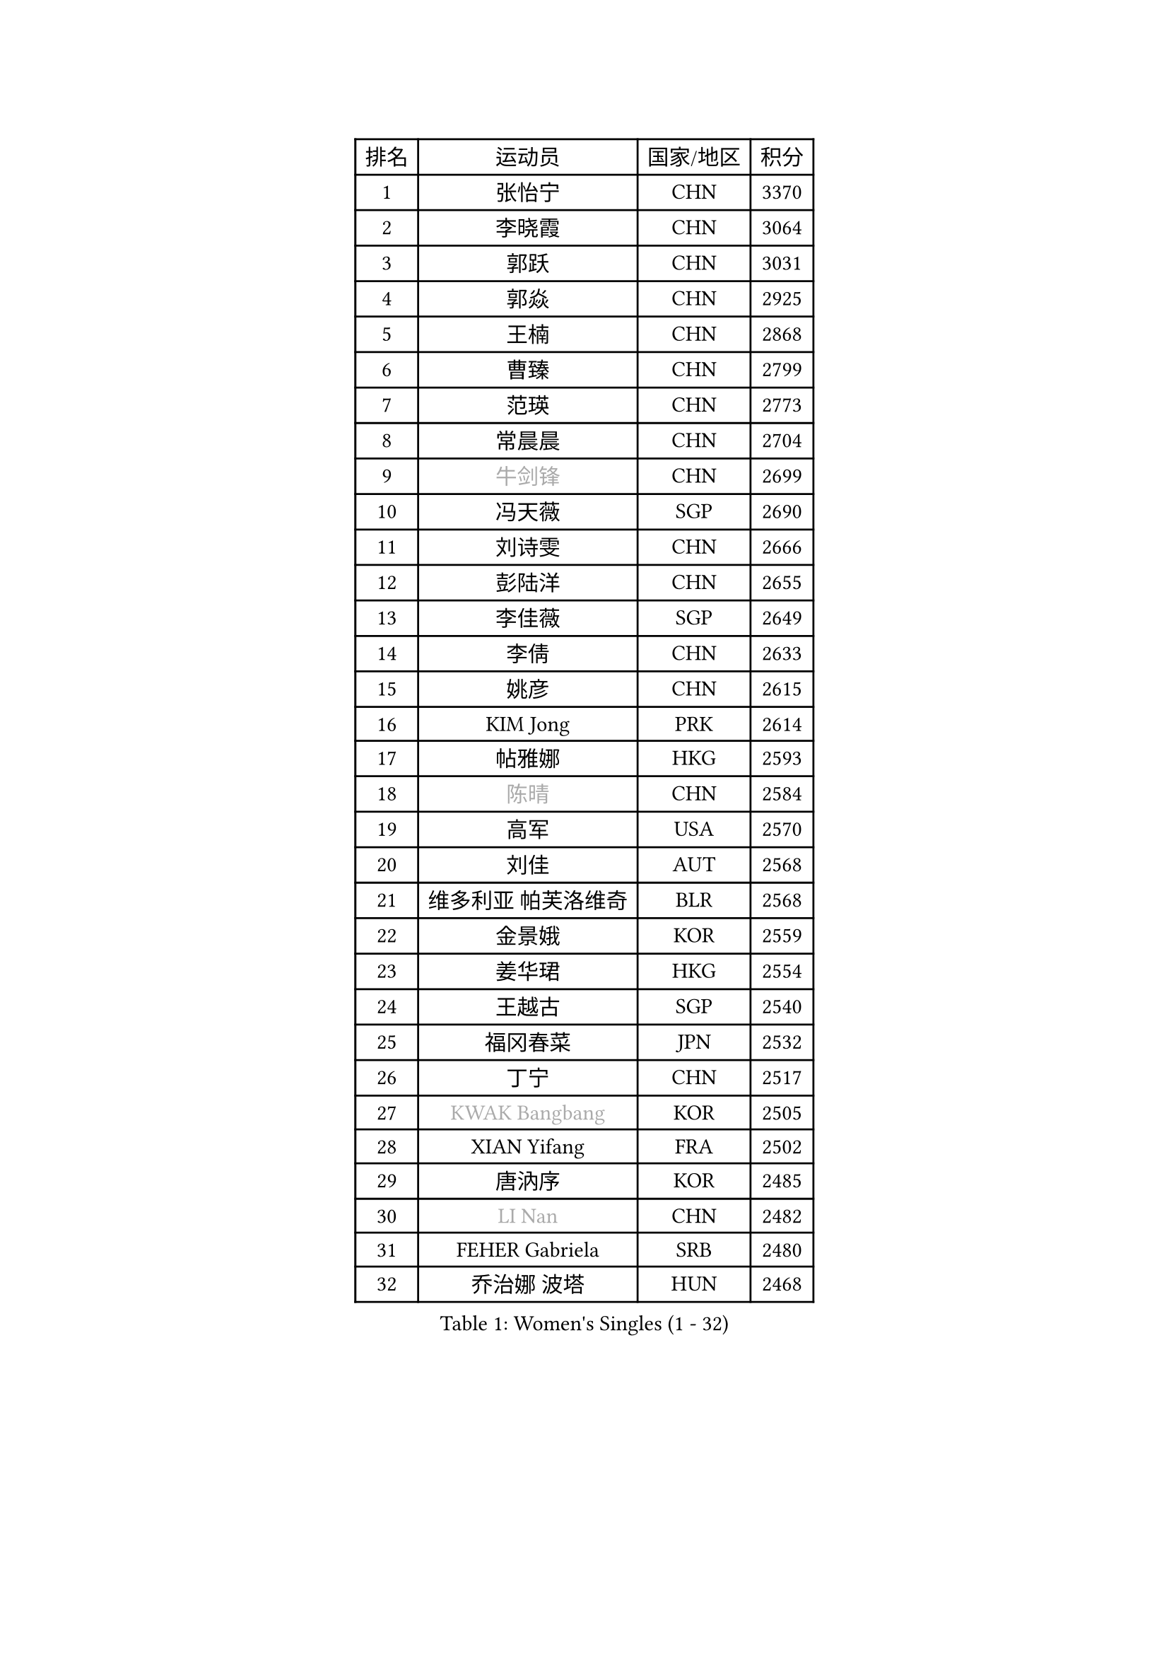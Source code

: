 
#set text(font: ("Courier New", "NSimSun"))
#figure(
  caption: "Women's Singles (1 - 32)",
    table(
      columns: 4,
      [排名], [运动员], [国家/地区], [积分],
      [1], [张怡宁], [CHN], [3370],
      [2], [李晓霞], [CHN], [3064],
      [3], [郭跃], [CHN], [3031],
      [4], [郭焱], [CHN], [2925],
      [5], [王楠], [CHN], [2868],
      [6], [曹臻], [CHN], [2799],
      [7], [范瑛], [CHN], [2773],
      [8], [常晨晨], [CHN], [2704],
      [9], [#text(gray, "牛剑锋")], [CHN], [2699],
      [10], [冯天薇], [SGP], [2690],
      [11], [刘诗雯], [CHN], [2666],
      [12], [彭陆洋], [CHN], [2655],
      [13], [李佳薇], [SGP], [2649],
      [14], [李倩], [CHN], [2633],
      [15], [姚彦], [CHN], [2615],
      [16], [KIM Jong], [PRK], [2614],
      [17], [帖雅娜], [HKG], [2593],
      [18], [#text(gray, "陈晴")], [CHN], [2584],
      [19], [高军], [USA], [2570],
      [20], [刘佳], [AUT], [2568],
      [21], [维多利亚 帕芙洛维奇], [BLR], [2568],
      [22], [金景娥], [KOR], [2559],
      [23], [姜华珺], [HKG], [2554],
      [24], [王越古], [SGP], [2540],
      [25], [福冈春菜], [JPN], [2532],
      [26], [丁宁], [CHN], [2517],
      [27], [#text(gray, "KWAK Bangbang")], [KOR], [2505],
      [28], [XIAN Yifang], [FRA], [2502],
      [29], [唐汭序], [KOR], [2485],
      [30], [#text(gray, "LI Nan")], [CHN], [2482],
      [31], [FEHER Gabriela], [SRB], [2480],
      [32], [乔治娜 波塔], [HUN], [2468],
    )
  )#pagebreak()

#set text(font: ("Courier New", "NSimSun"))
#figure(
  caption: "Women's Singles (33 - 64)",
    table(
      columns: 4,
      [排名], [运动员], [国家/地区], [积分],
      [33], [平野早矢香], [JPN], [2464],
      [34], [RAO Jingwen], [CHN], [2462],
      [35], [倪夏莲], [LUX], [2454],
      [36], [#text(gray, "SCHOPP Jie")], [GER], [2449],
      [37], [吴佳多], [GER], [2433],
      [38], [LI Chunli], [NZL], [2423],
      [39], [朴美英], [KOR], [2423],
      [40], [福原爱], [JPN], [2421],
      [41], [塔玛拉 鲍罗斯], [CRO], [2419],
      [42], [WANG Chen], [CHN], [2413],
      [43], [李佼], [NED], [2406],
      [44], [#text(gray, "MIROU Maria")], [GRE], [2403],
      [45], [林菱], [HKG], [2400],
      [46], [JIA Jun], [CHN], [2394],
      [47], [沈燕飞], [ESP], [2385],
      [48], [SUN Jin], [CHN], [2384],
      [49], [#text(gray, "桑亚婵")], [HKG], [2384],
      [50], [KOMWONG Nanthana], [THA], [2379],
      [51], [YAN Chimei], [SMR], [2379],
      [52], [#text(gray, "金泽咲希")], [JPN], [2359],
      [53], [FUHRER Monika], [SUI], [2351],
      [54], [KRAVCHENKO Marina], [ISR], [2350],
      [55], [SCHALL Elke], [GER], [2349],
      [56], [FUJINUMA Ai], [JPN], [2346],
      [57], [BILENKO Tetyana], [UKR], [2343],
      [58], [YIP Lily], [USA], [2342],
      [59], [李洁], [NED], [2342],
      [60], [李恩姬], [KOR], [2341],
      [61], [柳絮飞], [HKG], [2339],
      [62], [#text(gray, "梅村礼")], [JPN], [2338],
      [63], [JEON Hyekyung], [KOR], [2330],
      [64], [克里斯蒂娜 托特], [HUN], [2326],
    )
  )#pagebreak()

#set text(font: ("Courier New", "NSimSun"))
#figure(
  caption: "Women's Singles (65 - 96)",
    table(
      columns: 4,
      [排名], [运动员], [国家/地区], [积分],
      [65], [MOCROUSOV Elena], [MDA], [2324],
      [66], [SIBLEY Kelly], [ENG], [2323],
      [67], [CHEN TONG Fei-Ming], [TPE], [2322],
      [68], [PAOVIC Sandra], [CRO], [2318],
      [69], [吴雪], [DOM], [2310],
      [70], [孙蓓蓓], [SGP], [2299],
      [71], [GATINSKA Katalina], [BUL], [2298],
      [72], [冯亚兰], [CHN], [2293],
      [73], [KMOTORKOVA Lenka], [SVK], [2293],
      [74], [MONTEIRO DODEAN Daniela], [ROU], [2291],
      [75], [LI Xue], [FRA], [2288],
      [76], [PAVLOVICH Veronika], [BLR], [2288],
      [77], [STEFANOVA Nikoleta], [ITA], [2278],
      [78], [石垣优香], [JPN], [2278],
      [79], [#text(gray, "ZAMFIR Adriana")], [ROU], [2277],
      [80], [YANG Fen], [CGO], [2277],
      [81], [ODOROVA Eva], [SVK], [2273],
      [82], [于梦雨], [SGP], [2271],
      [83], [FERLIANA Christine], [INA], [2270],
      [84], [LAY Jian Fang], [AUS], [2264],
      [85], [TASEI Mikie], [JPN], [2262],
      [86], [MIAO Miao], [AUS], [2257],
      [87], [伊丽莎白 萨玛拉], [ROU], [2253],
      [88], [李倩], [POL], [2252],
      [89], [EKHOLM Matilda], [SWE], [2251],
      [90], [TIMINA Elena], [NED], [2247],
      [91], [侯美玲], [TUR], [2245],
      [92], [BOLLMEIER Nadine], [GER], [2240],
      [93], [PASKAUSKIENE Ruta], [LTU], [2240],
      [94], [木子], [CHN], [2235],
      [95], [DAS Mouma], [IND], [2231],
      [96], [GANINA Svetlana], [RUS], [2225],
    )
  )#pagebreak()

#set text(font: ("Courier New", "NSimSun"))
#figure(
  caption: "Women's Singles (97 - 128)",
    table(
      columns: 4,
      [排名], [运动员], [国家/地区], [积分],
      [97], [#text(gray, "ASENOVA Tanya")], [BUL], [2225],
      [98], [PROKHOROVA Yulia], [RUS], [2223],
      [99], [藤井宽子], [JPN], [2213],
      [100], [KONISHI An], [JPN], [2211],
      [101], [BARTHEL Zhenqi], [GER], [2205],
      [102], [#text(gray, "YAN Xiaoshan")], [POL], [2204],
      [103], [单晓娜], [GER], [2197],
      [104], [石贺净], [KOR], [2194],
      [105], [KIM Kyungha], [KOR], [2189],
      [106], [#text(gray, "TODOROVIC Biljana")], [SLO], [2187],
      [107], [#text(gray, "JANG Hyon Ae")], [PRK], [2187],
      [108], [ONO Shiho], [JPN], [2185],
      [109], [MA Chao In], [MAC], [2185],
      [110], [PESOTSKA Margaryta], [UKR], [2181],
      [111], [LU Yun-Feng], [TPE], [2181],
      [112], [JEE Minhyung], [AUS], [2181],
      [113], [石川佳纯], [JPN], [2180],
      [114], [YU Kwok See], [HKG], [2172],
      [115], [DRINKHALL Joanna], [ENG], [2170],
      [116], [KOSTROMINA Tatyana], [BLR], [2167],
      [117], [JIAO Yongli], [ESP], [2163],
      [118], [SOLJA Amelie], [AUT], [2160],
      [119], [ETSUZAKI Ayumi], [JPN], [2159],
      [120], [文佳], [CHN], [2147],
      [121], [PAN Chun-Chu], [TPE], [2146],
      [122], [KOTIKHINA Irina], [RUS], [2141],
      [123], [#text(gray, "TAN Paey Fern")], [SGP], [2140],
      [124], [PETROVA Detelina], [BUL], [2139],
      [125], [#text(gray, "SIA Mee Mee")], [BRU], [2137],
      [126], [#text(gray, "NEMES Olga")], [ROU], [2135],
      [127], [HAPONOVA Hanna], [UKR], [2133],
      [128], [MA Wenting], [NOR], [2131],
    )
  )